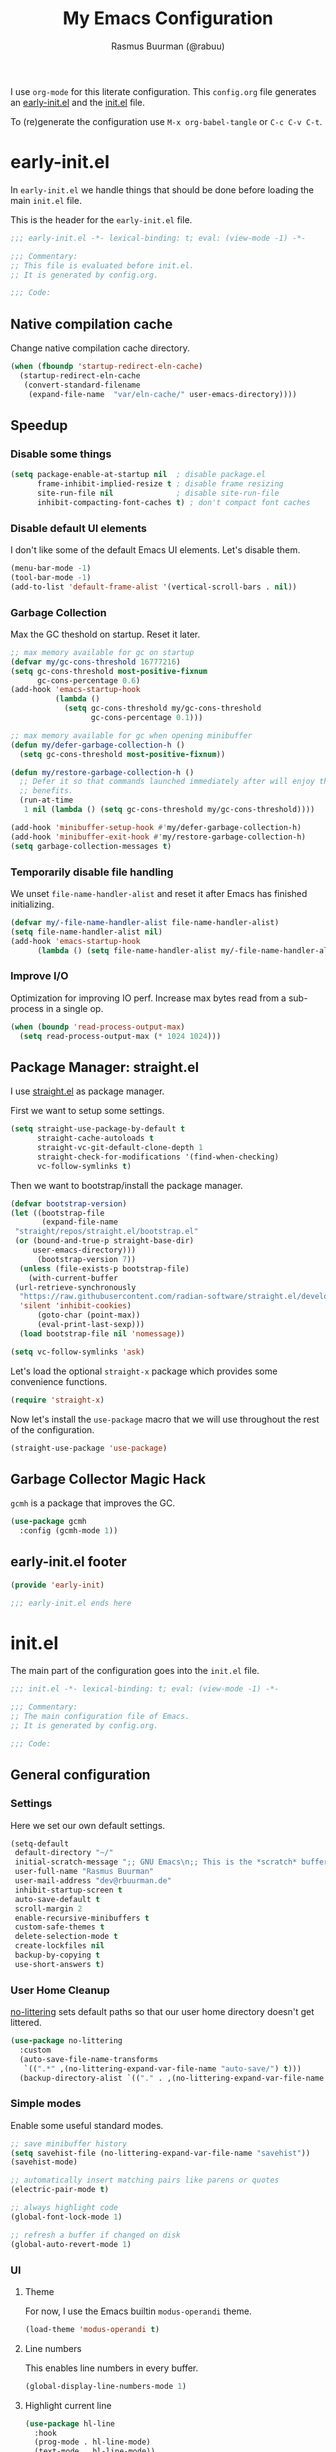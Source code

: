 #+title: My Emacs Configuration
#+author: Rasmus Buurman (@rabuu)
#+startup: content
#+babel: :cache yes

I use ~org-mode~ for this literate configuration.
This ~config.org~ file generates an [[file:early-init.el][early-init.el]] and the [[file:init.el][init.el]] file.

To (re)generate the configuration use ~M-x org-babel-tangle~ or ~C-c C-v C-t~.

* early-init.el
  :properties:
  :header-args+: :tangle "./early-init.el"
  :end:

  In ~early-init.el~ we handle things that should be done before loading the main ~init.el~ file.

  This is the header for the ~early-init.el~ file.
  #+begin_src emacs-lisp
  ;;; early-init.el -*- lexical-binding: t; eval: (view-mode -1) -*-

  ;;; Commentary:
  ;; This file is evaluated before init.el.
  ;; It is generated by config.org.

  ;;; Code:
  #+end_src

** Native compilation cache
   Change native compilation cache directory.
   #+begin_src emacs-lisp
   (when (fboundp 'startup-redirect-eln-cache)
     (startup-redirect-eln-cache
      (convert-standard-filename
       (expand-file-name  "var/eln-cache/" user-emacs-directory))))
   #+end_src

** Speedup
*** Disable some things
    #+begin_src emacs-lisp
    (setq package-enable-at-startup nil  ; disable package.el
          frame-inhibit-implied-resize t ; disable frame resizing
          site-run-file nil              ; disable site-run-file
          inhibit-compacting-font-caches t) ; don't compact font caches
    #+end_src

*** Disable default UI elements
    I don't like some of the default Emacs UI elements. Let's disable them.
    #+begin_src emacs-lisp
    (menu-bar-mode -1)
    (tool-bar-mode -1)
    (add-to-list 'default-frame-alist '(vertical-scroll-bars . nil))
    #+end_src

*** Garbage Collection
    Max the GC theshold on startup. Reset it later.
    #+begin_src emacs-lisp
    ;; max memory available for gc on startup
    (defvar my/gc-cons-threshold 16777216)
    (setq gc-cons-threshold most-positive-fixnum
          gc-cons-percentage 0.6)
    (add-hook 'emacs-startup-hook
              (lambda ()
                (setq gc-cons-threshold my/gc-cons-threshold
                      gc-cons-percentage 0.1)))

    ;; max memory available for gc when opening minibuffer
    (defun my/defer-garbage-collection-h ()
      (setq gc-cons-threshold most-positive-fixnum))

    (defun my/restore-garbage-collection-h ()
      ;; Defer it so that commands launched immediately after will enjoy the
      ;; benefits.
      (run-at-time
       1 nil (lambda () (setq gc-cons-threshold my/gc-cons-threshold))))

    (add-hook 'minibuffer-setup-hook #'my/defer-garbage-collection-h)
    (add-hook 'minibuffer-exit-hook #'my/restore-garbage-collection-h)
    (setq garbage-collection-messages t)
    #+end_src

*** Temporarily disable file handling
    We unset ~file-name-handler-alist~ and reset it after Emacs has finished initializing.
    #+begin_src emacs-lisp
    (defvar my/-file-name-handler-alist file-name-handler-alist)
    (setq file-name-handler-alist nil)
    (add-hook 'emacs-startup-hook
    	  (lambda () (setq file-name-handler-alist my/-file-name-handler-alist)))
    #+end_src

*** Improve I/O
    Optimization for improving IO perf. Increase max bytes read from a sub-process in a single op.
    #+begin_src emacs-lisp
    (when (boundp 'read-process-output-max)
      (setq read-process-output-max (* 1024 1024)))
    #+end_src

** Package Manager: straight.el
   I use [[https://github.com/radian-software/straight.el][straight.el]] as package manager.

   First we want to setup some settings.
   #+begin_src emacs-lisp
   (setq straight-use-package-by-default t
         straight-cache-autoloads t
         straight-vc-git-default-clone-depth 1
         straight-check-for-modifications '(find-when-checking)
         vc-follow-symlinks t)
   #+end_src

   Then we want to bootstrap/install the package manager.
   #+begin_src emacs-lisp
   (defvar bootstrap-version)
   (let ((bootstrap-file
          (expand-file-name
   	"straight/repos/straight.el/bootstrap.el"
   	(or (bound-and-true-p straight-base-dir)
   	    user-emacs-directory)))
         (bootstrap-version 7))
     (unless (file-exists-p bootstrap-file)
       (with-current-buffer
   	(url-retrieve-synchronously
   	 "https://raw.githubusercontent.com/radian-software/straight.el/develop/install.el"
   	 'silent 'inhibit-cookies)
         (goto-char (point-max))
         (eval-print-last-sexp)))
     (load bootstrap-file nil 'nomessage))

   (setq vc-follow-symlinks 'ask)
   #+end_src

   Let's load the optional ~straight-x~ package which provides some convenience functions.
   #+begin_src emacs-lisp
   (require 'straight-x)
   #+end_src

   Now let's install the ~use-package~ macro that we will use throughout the rest of the configuration.
   #+begin_src emacs-lisp
   (straight-use-package 'use-package)
   #+end_src

** Garbage Collector Magic Hack
   ~gcmh~ is a package that improves the GC.
   #+begin_src emacs-lisp
   (use-package gcmh
     :config (gcmh-mode 1))
   #+end_src

** early-init.el footer
   #+begin_src emacs-lisp
   (provide 'early-init)

   ;;; early-init.el ends here
   #+end_src

* init.el
  :properties:
  :header-args+: :tangle "./init.el"
  :end:

  The main part of the configuration goes into the ~init.el~ file.
  #+begin_src emacs-lisp
  ;;; init.el -*- lexical-binding: t; eval: (view-mode -1) -*-

  ;;; Commentary:
  ;; The main configuration file of Emacs.
  ;; It is generated by config.org.

  ;;; Code:
  #+end_src

** General configuration
*** Settings
    Here we set our own default settings.
    #+begin_src emacs-lisp
    (setq-default
     default-directory "~/"
     initial-scratch-message ";; GNU Emacs\n;; This is the *scratch* buffer, do whatever you feel like.\n\n"
     user-full-name "Rasmus Buurman"
     user-mail-address "dev@rbuurman.de"
     inhibit-startup-screen t
     auto-save-default t
     scroll-margin 2
     enable-recursive-minibuffers t
     custom-safe-themes t
     delete-selection-mode t
     create-lockfiles nil
     backup-by-copying t
     use-short-answers t)
    #+end_src

*** User Home Cleanup
    [[https://github.com/emacscollective/no-littering][no-littering]] sets default paths so that our user home directory doesn't get littered.
    #+begin_src emacs-lisp
    (use-package no-littering
      :custom
      (auto-save-file-name-transforms
       `((".*" ,(no-littering-expand-var-file-name "auto-save/") t)))
      (backup-directory-alist `(("." . ,(no-littering-expand-var-file-name "backup/")))))
    #+end_src

*** Simple modes
    Enable some useful standard modes.
    #+begin_src emacs-lisp
    ;; save minibuffer history
    (setq savehist-file (no-littering-expand-var-file-name "savehist"))
    (savehist-mode)

    ;; automatically insert matching pairs like parens or quotes
    (electric-pair-mode t)

    ;; always highlight code
    (global-font-lock-mode 1)

    ;; refresh a buffer if changed on disk
    (global-auto-revert-mode 1)
    #+end_src

*** UI
**** Theme
     For now, I use the Emacs builtin ~modus-operandi~ theme.
     #+begin_src emacs-lisp
     (load-theme 'modus-operandi t)
     #+end_src

**** Line numbers
     This enables line numbers in every buffer.
          #+begin_src emacs-lisp
	  (global-display-line-numbers-mode 1)
          #+end_src

**** Highlight current line
     #+begin_src emacs-lisp
     (use-package hl-line
       :hook
       (prog-mode . hl-line-mode)
       (text-mode . hl-line-mode))
     #+end_src

*** Font
    Let's define the fonts we want to use as variables.
    Make sure you have the specified fonts installed on your system.
    #+begin_src emacs-lisp
    (defvar my/font-fixed "JetBrainsMono Nerd Font")
    (defvar my/font-fixed-height 120)
    (defvar my/font-variable "Cantarell")
    (defvar my/font-variable-height 140)
    #+end_src

    Lets create a function that configures our fonts.
    #+begin_src emacs-lisp
    (defun my/configure-fonts ()
      (set-face-attribute 'default nil :font my/font-fixed :height my/font-fixed-height)
      (set-face-attribute 'fixed-pitch nil :font my/font-fixed :height my/font-fixed-height)
      (set-face-attribute 'variable-pitch nil :font my/font-variable :height my/font-variable-height))
    #+end_src

    Now we want to run our font configuration function.
    If we are in ~--daemon~ mode, we want to run it every time a new frame is created.
    #+begin_src emacs-lisp
    (if (daemonp)
        (add-hook 'server-after-make-frame-hook #'my/configure-fonts)
      (my/configure-fonts))
    #+end_src

*** Customization file
    We don't want to clutter our configuration, so we define a ~custom.el~ file for customization.
    #+begin_src emacs-lisp
    (let ((customization-file
           (no-littering-expand-etc-file-name "custom.el")))
      (unless (file-exists-p customization-file)
        (write-region "" nil customization-file))
      (setq custom-file customization-file)
      (load custom-file 'noerror))
    #+end_src

*** Utility functions

**** Reload Emacs configuration
     #+begin_src emacs-lisp
     (defun my/reload-emacs ()
       "Reload the Emacs configuration"
       (interactive)
       (load-file (expand-file-name "init.el" user-emacs-directory)))
     #+end_src

*** Global key bindings
    #+begin_src emacs-lisp
    (use-package emacs
      :bind
      (("C-c r" . my/reload-emacs)
       ("<escape>" . keyboard-escape-quit)))
    #+end_src

** Packages
   Here we install some packages that don't need to be mentioned in their own section.
*** emacs-compat
    This is compatibility layer library some packages use.
    #+begin_src emacs-lisp
    (use-package compat)
    #+end_src

*** diminish
    This lets us hide certain minor modes from the modeline.
    #+begin_src emacs-lisp
    (use-package diminish)
    #+end_src

    The packages we installed in ~early-init.el~ couldn't be declared with ~:deminish~. So let's do it now.
    #+begin_src emacs-lisp
    (diminish 'gcmh-mode)
    #+end_src

*** transient
    This is a library used to implement keyboard-driven "menus", specifically in ~magit~.
    #+begin_src emacs-lisp
    (use-package transient)
    #+end_src

*** All the Icons
    This is a utility package for all things that have to do with icons.
    Quite a few other packages make use of this.
    #+begin_src emacs-lisp
    (use-package all-the-icons)
    #+end_src

    It is very important to install the resource fonts included in this packages.
    Use ~M-x all-the-icons-install-fonts~.

*** undo-tree
    Emacs' default undo system is a bit weird. ~undo-tree~ provides a more vim-like undo behavior.
    #+begin_src emacs-lisp
    (use-package undo-tree
      :diminish
      :init (global-undo-tree-mode)
      :config
      (setq undo-tree-auto-save-history t)
      :custom
      (undo-tree-history-directory-alist `(("." . ,(no-littering-expand-var-file-name "undo-tree-hist/"))))
      :bind (("C-c u u" . undo-tree-undo)
    	 ("C-c u r" . undo-tree-redo)
    	 ("C-c u v" . undo-tree-visualize)))
    #+end_src

*** which-key
    This is a very useful package that helps you with your key bindings.
    #+begin_src emacs-lisp
    (use-package which-key
      :diminish
      :init (which-key-mode))
    #+end_src

** Minibuffer UI
   My minibuffer configuration uses [[https://github.com/minad/vertico][vertico]], [[https://github.com/minad/marginalia][marginalia]] and [[https://github.com/oantolin/orderless][orderless]]
   which together provide a nice way of interacting with all kinds of minibuffers.

*** Vertico
    This is a minibuffer interface. It changes how minibuffers in general look and how you interact.
    #+begin_src emacs-lisp
    (use-package vertico
      :custom
      (vertico-resize nil)
      (vertico-cycle t)
      :init (vertico-mode))
    #+end_src

*** Marginalia
    This provides nice minibuffer annotations.
    #+begin_src emacs-lisp
    (use-package marginalia
      :init (marginalia-mode))
    #+end_src

*** Orderless
    This provides an alternative completion style for candidate-filtering.
    #+begin_src emacs-lisp
    (use-package orderless
      :custom
      (completion-styles '(orderless basic))
      (completion-category-defaults nil)
      (completion-category-overrides
       '((file (styles partial-completion basic-remote orderless)))))
    #+end_src

** Text completion
   I use a [[https://github.com/minad/corfu][corfu]] based completion setup.

   First, we want to set some completion-related general settings.
   #+begin_src emacs-lisp
   (setq tab-always-indent 'complete
         text-mode-ispell-word-completion nil
         read-extended-command-predicate #'command-completion-default-include-p)
   #+end_src

*** corfu
    ~corfu~ is an in-buffer text-completion package. It provides the completion popup.
    Let's install it.
    #+begin_src emacs-lisp
    (use-package corfu
      :init (global-corfu-mode))
    #+end_src

**** kind-icon
     This provides kind little icons in ~corfu~ completion popups.
     #+begin_src emacs-lisp
     (use-package kind-icon
       :after corfu
       :custom
       (kind-icon-use-icons t)
       (kind-icon-default-face 'corfu-default)
       (svg-lib-icons-dir (no-littering-expand-var-file-name "svg-lib/cache/"))
       :config
       (add-to-list 'corfu-margin-formatters #'kind-icon-margin-formatter))
     #+end_src

*** cape
    [[https://github.com/minad/cape][cape]] provides a number of completion-at-point functions.
    It can be much more powerful than how it is currently set up.
    #+begin_src emacs-lisp
    (use-package cape
      :bind (("C-c c p" . 'completion-at-point)
    	 ("C-c c f" . 'cape-file)))
    #+end_src

** Org mode

   For the sake of modularity, first let's define a function that configures our ~org-mode~ faces.
   #+begin_src emacs-lisp
   (defun my/configure-org-faces ()
     (dolist (face '((org-level-1 . 1.35)
   		  (org-level-2 . 1.3)
   		  (org-level-3 . 1.2)
   		  (org-level-4 . 1.1)
   		  (org-level-5 . 1.1)
   		  (org-level-6 . 1.1)
   		  (org-level-7 . 1.1)
   		  (org-level-8 . 1.1)))
       (set-face-attribute (car face) nil :font my/font-variable :height (cdr face)))

     (custom-theme-set-faces
      'user
      '(org-block ((t (:inherit fixed-pitch))))
      '(org-code ((t (:inherit (shadow fixed-pitch)))))
      '(org-document-title ((t (:weight bold :height 1.7))))
      '(org-document-info ((t (:foreground "dark orange"))))
      '(org-document-info-keyword ((t (:inherit (shadow fixed-pitch)))))
      '(org-indent ((t (:inherit (org-hide fixed-pitch)))))
      '(org-hide ((t (:inherit fixed-pitch))))
      '(line-number ((t (:inherit fixed-pitch))))
      '(org-link ((t (:foreground "royal blue" :underline t))))
      '(org-meta-line ((t (:inherit (font-lock-comment-face fixed-pitch)))))
      '(org-property-value ((t (:inherit fixed-pitch))) t)
      '(org-special-keyword ((t (:inherit (font-lock-comment-face fixed-pitch)))))
      '(org-table ((t (:inherit fixed-pitch :foreground "#83a598"))))
      '(org-tag ((t (:inherit (shadow fixed-pitch) :weight bold :height 0.8))))
      '(org-verbatim ((t (:inherit (shadow fixed-pitch)))))))
   #+end_src

   Now we can set up a pretty ~org-mode~.
   #+begin_src emacs-lisp
   (use-package org
     :hook
     (org-mode . visual-line-mode)
     (org-mode . variable-pitch-mode)
     :custom
     (org-ellipsis " ·")
     (org-hide-emphasis-markers t)
     (org-adapt-indentation t)
     (org-fontify-done-headline t)
   					;(org-hide-leading-stars t)
     (org-pretty-entities t)
     (org-src-fontify-natively t)
     (org-src-tab-acts-natively t)
     (org-edit-src-content-indentation 0)
     :config
     (my/configure-org-faces)
     (diminish 'visual-line-mode)
     (diminish 'buffer-face-mode))
   #+end_src

*** org-modern
    [[https://github.com/minad/org-modern][org-modern]] makes the default ~org-mode~ UI elements more pretty and modern-looking.
    #+begin_src emacs-lisp
    (use-package org-modern
      :after org
      :hook (org-mode . org-modern-mode)
      :custom
      (org-modern-star nil)
      (org-auto-align-tags t)
      (org-tags-column 0)
      (org-fold-catch-invisible-edits 'show-and-error)
      (org-special-ctrl-a/e t)
      (org-insert-heading-respect-content t))
    #+end_src
** Dired
   We want to set some custom options for ~dired~.
   #+begin_src emacs-lisp
   (setq-default
    dired-kill-when-opening-new-dired-buffers t
    dired-listing-switches "-alh")
   #+end_src

   Here we use ~diredfl~ to make the default ~dired~ a little prettier.
   #+begin_src emacs-lisp
   (use-package diredfl
     :init (diredfl-global-mode))
   #+end_src

** Terminal Emulator: eat
   ~eat~ is a terminal emulator for Emacs.
   #+begin_src emacs-lisp
   (use-package eat
     :straight '(eat :type git
   		  :host codeberg
   		  :repo "akib/emacs-eat"
   		  :files ("*.el" ("term" "term/*.el") "*.texi"
   			  "*.ti" ("terminfo/e" "terminfo/e/*")
   			  ("terminfo/65" "terminfo/65/*")
   			  ("integration" "integration/*")
   			  (:exclude ".dir-locals.el" "*-tests.el")))
     :bind (("C-c t" . eat-other-window)
   	 ("C-c T" . eat)))
   #+end_src

** init.el footer
   #+begin_src emacs-lisp
   (provide 'init)

   ;;; init.el ends here
   #+end_src
